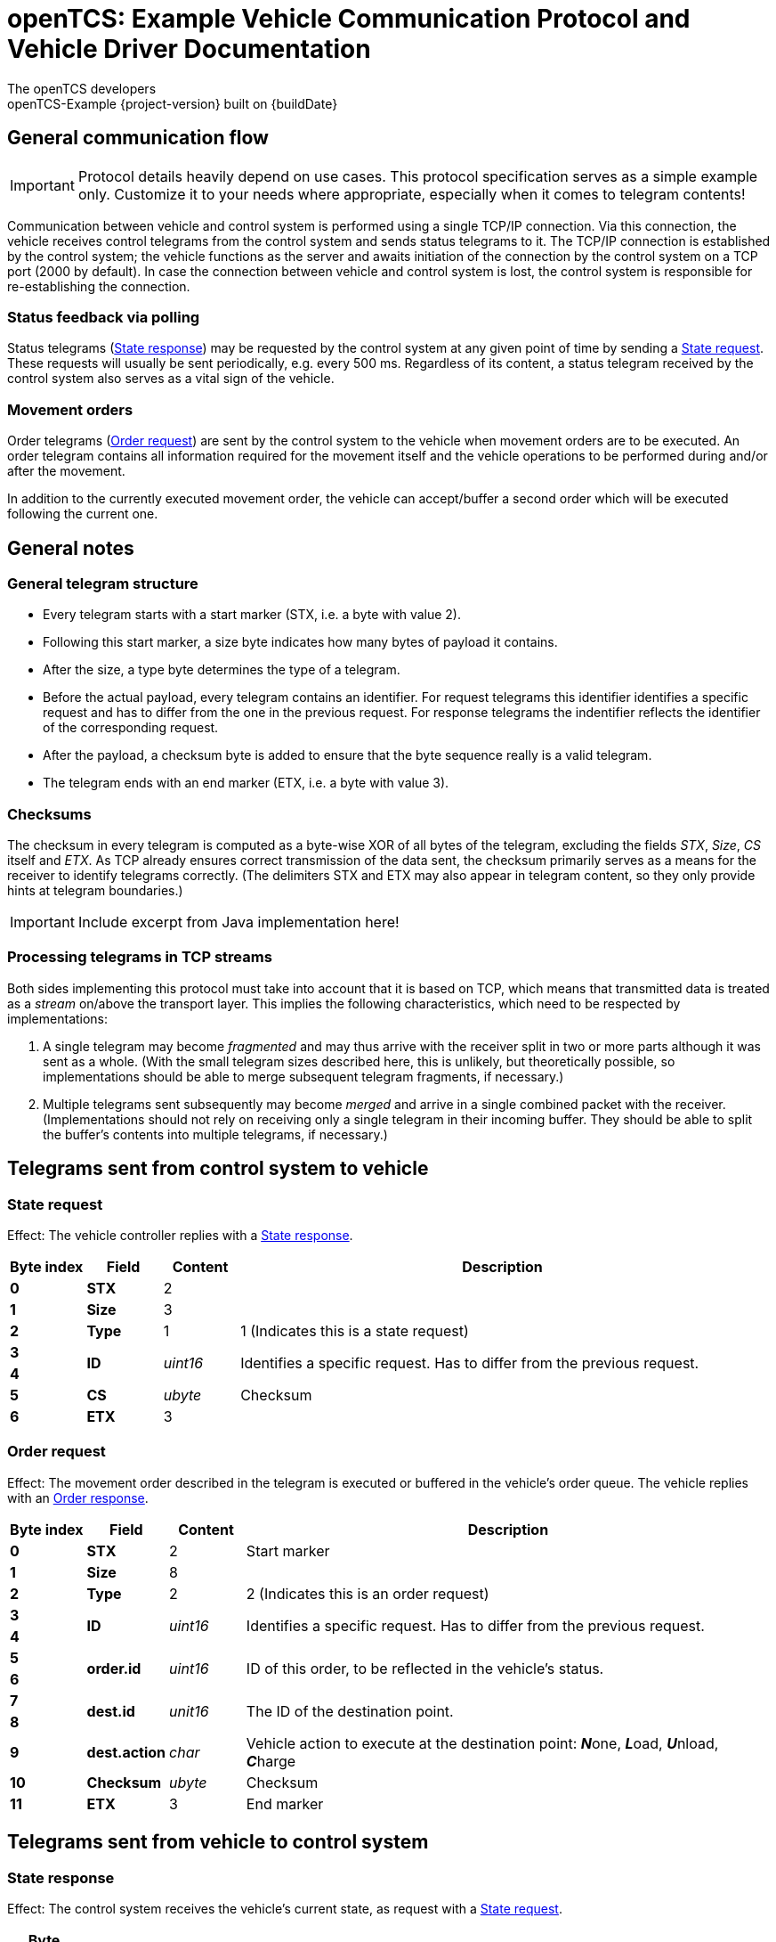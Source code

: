 = openTCS: Example Vehicle Communication Protocol and Vehicle Driver Documentation
The openTCS developers
openTCS-Example {project-version} built on {buildDate}

// TIP: Always have the comprehensive http://asciidoctor.org/docs/asciidoc-syntax-quick-reference[QuickReference] handy.

== General communication flow

IMPORTANT: Protocol details heavily depend on use cases.
This protocol specification serves as a simple example only.
Customize it to your needs where appropriate, especially when it comes to telegram contents!

Communication between vehicle and control system is performed using a single TCP/IP connection.
Via this connection, the vehicle receives control telegrams from the control system and sends status telegrams to it.
The TCP/IP connection is established by the control system; the vehicle functions as the server and awaits initiation of the connection by the control system on a TCP port (2000 by default).
In case the connection between vehicle and control system is lost, the control system is responsible for re-establishing the connection.

=== Status feedback via polling

Status telegrams (<<State response>>) may be requested by the control system at any given point of time by sending a <<State request>>.
These requests will usually be sent periodically, e.g. every 500 ms.
Regardless of its content, a status telegram received by the control system also serves as a vital sign of the vehicle.

=== Movement orders

Order telegrams (<<Order request>>) are sent by the control system to the vehicle when movement orders are to be executed.
An order telegram contains all information required for the movement itself and the vehicle operations to be performed during and/or after the movement.

In addition to the currently executed movement order, the vehicle can accept/buffer a second order which will be executed following the current one.

== General notes

=== General telegram structure

* Every telegram starts with a start marker (STX, i.e. a byte with value 2).
* Following this start marker, a size byte indicates how many bytes of payload it contains.
* After the size, a type byte determines the type of a telegram.
* Before the actual payload, every telegram contains an identifier.
For request telegrams this identifier identifies a specific request and has to differ from the one in the previous request.
For response telegrams the indentifier reflects the identifier of the corresponding request.
* After the payload, a checksum byte is added to ensure that the byte sequence really is a valid telegram.
* The telegram ends with an end marker (ETX, i.e. a byte with value 3).

=== Checksums

The checksum in every telegram is computed as a byte-wise XOR of all bytes of the telegram, excluding the fields _STX_, _Size_, _CS_ itself and _ETX_.
As TCP already ensures correct transmission of the data sent, the checksum primarily serves as a means for the receiver to identify telegrams correctly.
(The delimiters STX and ETX may also appear in telegram content, so they only provide hints at telegram boundaries.)

IMPORTANT: Include excerpt from Java implementation here!

// [source,java]
// .Example: Implementation in the vehicle driver
// ----
// include::{commAdapter-javaSrc}/de/fraunhofer/iml/opentcs/alcoa_aptv/commadapter/telegrams/Telegram.java[tags=documentation_checksumComp]
// ----

=== Processing telegrams in TCP streams

Both sides implementing this protocol must take into account that it is based on TCP, which means that transmitted data is treated as a _stream_ on/above the transport layer.
This implies the following characteristics, which need to be respected by implementations:

. A single telegram may become _fragmented_ and may thus arrive with the receiver split in two or more parts although it was sent as a whole.
  (With the small telegram sizes described here, this is unlikely, but theoretically possible, so implementations should be able to merge subsequent telegram fragments, if necessary.)
. Multiple telegrams sent subsequently may become _merged_ and arrive in a single combined packet with the receiver.
  (Implementations should not rely on receiving only a single telegram in their incoming buffer.
  They should be able to split the buffer's contents into multiple telegrams, if necessary.)

== Telegrams sent from control system to vehicle

=== State request

Effect:
The vehicle controller replies with a <<State response>>.

[cols=">.^1s,^.^1s,^.^1,.^7", options="header"]
|===

^|Byte index
|Field
|Content
^|Description

|{counter:ByteIndexStateRequest:0}
|STX
|2
|

|{counter:ByteIndexStateRequest}
|Size
|3
|

|{counter:ByteIndexStateRequest}
|Type
|1
|1 (Indicates this is a state request)

|{counter:ByteIndexStateRequest}
.2+|ID
.2+|_uint16_
.2+|Identifies a specific request.
Has to differ from the previous request.

|{counter:ByteIndexStateRequest}

|{counter:ByteIndexStateRequest}
|CS
|_ubyte_
|Checksum

|{counter:ByteIndexStateRequest}
|ETX
|3
|

|===

=== Order request

Effect:
The movement order described in the telegram is executed or buffered in the vehicle's order queue.
The vehicle replies with an <<Order response>>.

[cols=">.^1s,^.^1s,^.^1,.^7", options="header"]
|===

^|Byte index
|Field
|Content
^|Description

|{counter:ByteIndexOrderRequest:0}
|STX
|2
|Start marker

|{counter:ByteIndexOrderRequest}
|Size
|8
|

|{counter:ByteIndexOrderRequest}
|Type
|2
|2 (Indicates this is an order request)

|{counter:ByteIndexOrderRequest}
.2+|ID
.2+|_uint16_
.2+|Identifies a specific request.
Has to differ from the previous request.

|{counter:ByteIndexOrderRequest}

|{counter:ByteIndexOrderRequest}
.2+|order.id
.2+|_uint16_
.2+|ID of this order, to be reflected in the vehicle's status.

|{counter:ByteIndexOrderRequest}

|{counter:ByteIndexOrderRequest}
.2+|dest.id
.2+|_unit16_
.2+|The ID of the destination point.

|{counter:ByteIndexOrderRequest}

|{counter:ByteIndexOrderRequest}
|dest.action
|_char_
|Vehicle action to execute at the destination point: **_N_**one, **_L_**oad, **_U_**nload, **_C_**harge

|{counter:ByteIndexOrderRequest}
|Checksum
|_ubyte_
|Checksum

|{counter:ByteIndexOrderRequest}
|ETX
|3
|End marker

|===

== Telegrams sent from vehicle to control system

=== State response

Effect:
The control system receives the vehicle's current state, as request with a <<State request>>.

[cols=">.^1s,^.^1s,^.^1,.^7", options="header"]
|===

^|Byte index
|Field
|Content
^|Description

|{counter:ByteIndexStateResponse:0}
|STX
|2
|Start marker

|{counter:ByteIndexStateResponse}
|Size
|13
|

|{counter:ByteIndexStateResponse}
|Type
|1
|1 (Indicates this is a state response)

|{counter:ByteIndexStateResponse}
.2+|ID
.2+|_uint16_
.2+|Identifies a specific response.
Reflects the ID of the corresponding request.

|{counter:ByteIndexStateResponse}

|{counter:ByteIndexStateResponse}
.2+|pos.id
.2+|_uint16_
.2+|The ID of the point at the current position

|{counter:ByteIndexStateResponse}

|{counter:ByteIndexStateResponse}
|opstate
|_char_
|Current operating state: **_I_**dle, **_C_**harging, **_M_**oving, **_A_**cting, **_E_**rror

|{counter:ByteIndexStateResponse}
|loadstate
|_char_
|State of the load handling device: **_E_**mpty, **_F_**ull, **_U_**nknown

|{counter:ByteIndexStateResponse}
.2+|orderId.lastReceived
.2+|_uint16_
.2+|ID of the last order received by the vehicle [1..65.535], or 0, if none were received, yet.

|{counter:ByteIndexStateResponse}

|{counter:ByteIndexStateResponse}
.2+|orderId.current
.2+|_uint16_
.2+|ID of the currently executed order [1..65.535], or 0, if nothing is currently being executed.

|{counter:ByteIndexStateResponse}

|{counter:ByteIndexStateResponse}
.2+|orderId.lastFinished
.2+|_uint16_
.2+|ID of the last finished order [1..65.535], or 0, if none were finished yet.

|{counter:ByteIndexStateResponse}

|{counter:ByteIndexStateResponse}
|Checksum
|_ubyte_
|Checksum

|{counter:ByteIndexStateResponse}
|ETX
|3
|End marker

|===

=== Order response

Effect:
The vehicle acknowledges reception of an <<Order request>>.

[cols=">.^1s,^.^1s,^.^1,.^7", options="header"]
|===

^|Byte index
|Field
|Content
^|Description

|{counter:ByteIndexOrderResponse:0}
|STX
|2
|Start marker

|{counter:ByteIndexOrderResponse}
|Size
|5
|

|{counter:ByteIndexOrderResponse}
|Type
|2
|2 (Indicates this is an order response)

|{counter:ByteIndexOrderResponse}
.2+|ID
.2+|_uint16_
.2+|Identifies a specific response.
Reflects the ID of the corresponding request.

|{counter:ByteIndexOrderResponse}

|{counter:ByteIndexOrderResponse}
.2+|order.id
.2+|_uint16_
.2+|ID of the order received by the vehicle [1..65.535].

|{counter:ByteIndexOrderResponse}

|{counter:ByteIndexOrderResponse}
|Checksum
|_ubyte_
|Checksum

|{counter:ByteIndexOrderResponse}
|ETX
|3
|End marker

|===

== Vehicle operation states

The vehicle may report the following states of operation:

* `MOVING`: The vehicle is currently executing a movement.
* `ACTING`: The vehicle is currently executing an action.
* `IDLE`: The vehicle is currently idle and available for an order.
* `CHARGING`: The vehicle is currently idle and charging its battery.
  (This is equivalent to `IDLE`, but signalling that the battery is being charged.)
* `ERROR`: The vehicle is currently not functioning properly, or an erroneous order has been given.

The usual processing of orders works as following:

. When in state `IDLE` or `CHARGING`, the vehicle may be assigned a transport order by the control system.
  When it is assigned a transport order, it receives a sequence of one or more <<Order request>> telegrams.
. If given an order while in state `CHARGING`, the vehicle implicitly ends the charging process before processing the order.
. For every order processed, the vehicle changes its state to `MOVING` while moving to its destination point.
. If the order requires a load action (loading or unloading cargo), the vehicle changes its state to `ACTING` while executing the action.
. After processing all given orders, the vehicle changes its state to `IDLE` if it is completely idle, or to `CHARGING`, if it is idle but charging its battery.

At any time, the vehicle may change its state to `ERROR` if it is in a state that does not permit normal operation.

== Information in the course model

=== Connection parameters

* The vehicle element in the plant model should contain a property with the key `example:vehicleHost`.
  Its value should be the host name or IP address of the vehicle PLC.
* The vehicle element in the plant model should contain a property with the key `example:vehiclePort`.
  Its value should be the port number of the vehicle PLC.

=== Vehicle actions at the destination

The following vehicle actions are understood by the vehicle driver:

* "NOP" (= do nothing)
* "Load cargo"
* "Unload cargo"
* "Charge"
